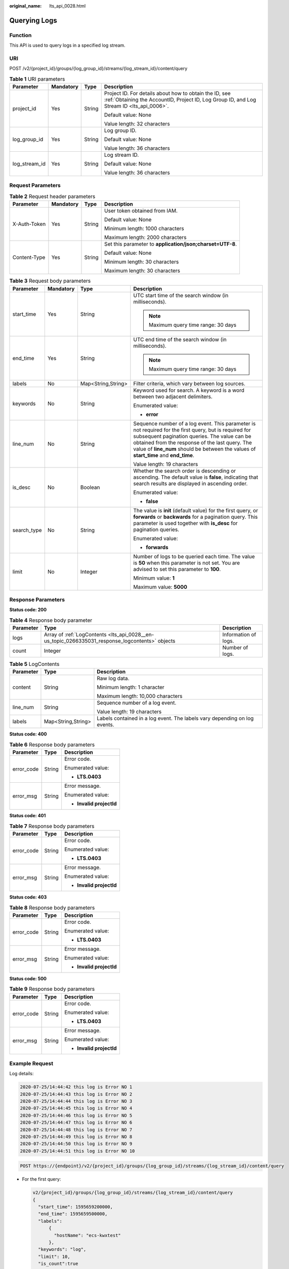 :original_name: lts_api_0028.html

.. _lts_api_0028:

Querying Logs
=============

Function
--------

This API is used to query logs in a specified log stream.

URI
---

POST /v2/{project_id}/groups/{log_group_id}/streams/{log_stream_id}/content/query

.. table:: **Table 1** URI parameters

   +-----------------+-----------------+-----------------+-----------------------------------------------------------------------------------------------------------------------------------------------------+
   | Parameter       | Mandatory       | Type            | Description                                                                                                                                         |
   +=================+=================+=================+=====================================================================================================================================================+
   | project_id      | Yes             | String          | Project ID. For details about how to obtain the ID, see :ref:`Obtaining the AccountID, Project ID, Log Group ID, and Log Stream ID <lts_api_0006>`. |
   |                 |                 |                 |                                                                                                                                                     |
   |                 |                 |                 | Default value: None                                                                                                                                 |
   |                 |                 |                 |                                                                                                                                                     |
   |                 |                 |                 | Value length: 32 characters                                                                                                                         |
   +-----------------+-----------------+-----------------+-----------------------------------------------------------------------------------------------------------------------------------------------------+
   | log_group_id    | Yes             | String          | Log group ID.                                                                                                                                       |
   |                 |                 |                 |                                                                                                                                                     |
   |                 |                 |                 | Default value: None                                                                                                                                 |
   |                 |                 |                 |                                                                                                                                                     |
   |                 |                 |                 | Value length: 36 characters                                                                                                                         |
   +-----------------+-----------------+-----------------+-----------------------------------------------------------------------------------------------------------------------------------------------------+
   | log_stream_id   | Yes             | String          | Log stream ID.                                                                                                                                      |
   |                 |                 |                 |                                                                                                                                                     |
   |                 |                 |                 | Default value: None                                                                                                                                 |
   |                 |                 |                 |                                                                                                                                                     |
   |                 |                 |                 | Value length: 36 characters                                                                                                                         |
   +-----------------+-----------------+-----------------+-----------------------------------------------------------------------------------------------------------------------------------------------------+

Request Parameters
------------------

.. table:: **Table 2** Request header parameters

   +-----------------+-----------------+-----------------+-----------------------------------------------------------+
   | Parameter       | Mandatory       | Type            | Description                                               |
   +=================+=================+=================+===========================================================+
   | X-Auth-Token    | Yes             | String          | User token obtained from IAM.                             |
   |                 |                 |                 |                                                           |
   |                 |                 |                 | Default value: None                                       |
   |                 |                 |                 |                                                           |
   |                 |                 |                 | Minimum length: 1000 characters                           |
   |                 |                 |                 |                                                           |
   |                 |                 |                 | Maximum length: 2000 characters                           |
   +-----------------+-----------------+-----------------+-----------------------------------------------------------+
   | Content-Type    | Yes             | String          | Set this parameter to **application/json;charset=UTF-8**. |
   |                 |                 |                 |                                                           |
   |                 |                 |                 | Default value: None                                       |
   |                 |                 |                 |                                                           |
   |                 |                 |                 | Minimum length: 30 characters                             |
   |                 |                 |                 |                                                           |
   |                 |                 |                 | Maximum length: 30 characters                             |
   +-----------------+-----------------+-----------------+-----------------------------------------------------------+

.. table:: **Table 3** Request body parameters

   +-----------------+-----------------+--------------------+--------------------------------------------------------------------------------------------------------------------------------------------------------------------------------------------------------------------------------------------------------------------------------------------------+
   | Parameter       | Mandatory       | Type               | Description                                                                                                                                                                                                                                                                                      |
   +=================+=================+====================+==================================================================================================================================================================================================================================================================================================+
   | start_time      | Yes             | String             | UTC start time of the search window (in milliseconds).                                                                                                                                                                                                                                           |
   |                 |                 |                    |                                                                                                                                                                                                                                                                                                  |
   |                 |                 |                    | .. note::                                                                                                                                                                                                                                                                                        |
   |                 |                 |                    |                                                                                                                                                                                                                                                                                                  |
   |                 |                 |                    |    Maximum query time range: 30 days                                                                                                                                                                                                                                                             |
   +-----------------+-----------------+--------------------+--------------------------------------------------------------------------------------------------------------------------------------------------------------------------------------------------------------------------------------------------------------------------------------------------+
   | end_time        | Yes             | String             | UTC end time of the search window (in milliseconds).                                                                                                                                                                                                                                             |
   |                 |                 |                    |                                                                                                                                                                                                                                                                                                  |
   |                 |                 |                    | .. note::                                                                                                                                                                                                                                                                                        |
   |                 |                 |                    |                                                                                                                                                                                                                                                                                                  |
   |                 |                 |                    |    Maximum query time range: 30 days                                                                                                                                                                                                                                                             |
   +-----------------+-----------------+--------------------+--------------------------------------------------------------------------------------------------------------------------------------------------------------------------------------------------------------------------------------------------------------------------------------------------+
   | labels          | No              | Map<String,String> | Filter criteria, which vary between log sources.                                                                                                                                                                                                                                                 |
   +-----------------+-----------------+--------------------+--------------------------------------------------------------------------------------------------------------------------------------------------------------------------------------------------------------------------------------------------------------------------------------------------+
   | keywords        | No              | String             | Keyword used for search. A keyword is a word between two adjacent delimiters.                                                                                                                                                                                                                    |
   |                 |                 |                    |                                                                                                                                                                                                                                                                                                  |
   |                 |                 |                    | Enumerated value:                                                                                                                                                                                                                                                                                |
   |                 |                 |                    |                                                                                                                                                                                                                                                                                                  |
   |                 |                 |                    | -  **error**                                                                                                                                                                                                                                                                                     |
   +-----------------+-----------------+--------------------+--------------------------------------------------------------------------------------------------------------------------------------------------------------------------------------------------------------------------------------------------------------------------------------------------+
   | line_num        | No              | String             | Sequence number of a log event. This parameter is not required for the first query, but is required for subsequent pagination queries. The value can be obtained from the response of the last query. The value of **line_num** should be between the values of **start_time** and **end_time**. |
   |                 |                 |                    |                                                                                                                                                                                                                                                                                                  |
   |                 |                 |                    | Value length: 19 characters                                                                                                                                                                                                                                                                      |
   +-----------------+-----------------+--------------------+--------------------------------------------------------------------------------------------------------------------------------------------------------------------------------------------------------------------------------------------------------------------------------------------------+
   | is_desc         | No              | Boolean            | Whether the search order is descending or ascending. The default value is **false**, indicating that search results are displayed in ascending order.                                                                                                                                            |
   |                 |                 |                    |                                                                                                                                                                                                                                                                                                  |
   |                 |                 |                    | Enumerated value:                                                                                                                                                                                                                                                                                |
   |                 |                 |                    |                                                                                                                                                                                                                                                                                                  |
   |                 |                 |                    | -  **false**                                                                                                                                                                                                                                                                                     |
   +-----------------+-----------------+--------------------+--------------------------------------------------------------------------------------------------------------------------------------------------------------------------------------------------------------------------------------------------------------------------------------------------+
   | search_type     | No              | String             | The value is **init** (default value) for the first query, or **forwards** or **backwards** for a pagination query. This parameter is used together with **is_desc** for pagination queries.                                                                                                     |
   |                 |                 |                    |                                                                                                                                                                                                                                                                                                  |
   |                 |                 |                    | Enumerated value:                                                                                                                                                                                                                                                                                |
   |                 |                 |                    |                                                                                                                                                                                                                                                                                                  |
   |                 |                 |                    | -  **forwards**                                                                                                                                                                                                                                                                                  |
   +-----------------+-----------------+--------------------+--------------------------------------------------------------------------------------------------------------------------------------------------------------------------------------------------------------------------------------------------------------------------------------------------+
   | limit           | No              | Integer            | Number of logs to be queried each time. The value is **50** when this parameter is not set. You are advised to set this parameter to **100**.                                                                                                                                                    |
   |                 |                 |                    |                                                                                                                                                                                                                                                                                                  |
   |                 |                 |                    | Minimum value: **1**                                                                                                                                                                                                                                                                             |
   |                 |                 |                    |                                                                                                                                                                                                                                                                                                  |
   |                 |                 |                    | Maximum value: **5000**                                                                                                                                                                                                                                                                          |
   +-----------------+-----------------+--------------------+--------------------------------------------------------------------------------------------------------------------------------------------------------------------------------------------------------------------------------------------------------------------------------------------------+

Response Parameters
-------------------

**Status code: 200**

.. table:: **Table 4** Response body parameter

   +-----------+-------------------------------------------------------------------------------------------------+----------------------+
   | Parameter | Type                                                                                            | Description          |
   +===========+=================================================================================================+======================+
   | logs      | Array of :ref:`LogContents <lts_api_0028__en-us_topic_0266335031_response_logcontents>` objects | Information of logs. |
   +-----------+-------------------------------------------------------------------------------------------------+----------------------+
   | count     | Integer                                                                                         | Number of logs.      |
   +-----------+-------------------------------------------------------------------------------------------------+----------------------+

.. _lts_api_0028__en-us_topic_0266335031_response_logcontents:

.. table:: **Table 5** LogContents

   +-----------------------+-----------------------+---------------------------------------------------------------------------+
   | Parameter             | Type                  | Description                                                               |
   +=======================+=======================+===========================================================================+
   | content               | String                | Raw log data.                                                             |
   |                       |                       |                                                                           |
   |                       |                       | Minimum length: 1 character                                               |
   |                       |                       |                                                                           |
   |                       |                       | Maximum length: 10,000 characters                                         |
   +-----------------------+-----------------------+---------------------------------------------------------------------------+
   | line_num              | String                | Sequence number of a log event.                                           |
   |                       |                       |                                                                           |
   |                       |                       | Value length: 19 characters                                               |
   +-----------------------+-----------------------+---------------------------------------------------------------------------+
   | labels                | Map<String,String>    | Labels contained in a log event. The labels vary depending on log events. |
   +-----------------------+-----------------------+---------------------------------------------------------------------------+

**Status code: 400**

.. table:: **Table 6** Response body parameters

   +-----------------------+-----------------------+--------------------------+
   | Parameter             | Type                  | Description              |
   +=======================+=======================+==========================+
   | error_code            | String                | Error code.              |
   |                       |                       |                          |
   |                       |                       | Enumerated value:        |
   |                       |                       |                          |
   |                       |                       | -  **LTS.0403**          |
   +-----------------------+-----------------------+--------------------------+
   | error_msg             | String                | Error message.           |
   |                       |                       |                          |
   |                       |                       | Enumerated value:        |
   |                       |                       |                          |
   |                       |                       | -  **Invalid projectId** |
   +-----------------------+-----------------------+--------------------------+

**Status code: 401**

.. table:: **Table 7** Response body parameters

   +-----------------------+-----------------------+--------------------------+
   | Parameter             | Type                  | Description              |
   +=======================+=======================+==========================+
   | error_code            | String                | Error code.              |
   |                       |                       |                          |
   |                       |                       | Enumerated value:        |
   |                       |                       |                          |
   |                       |                       | -  **LTS.0403**          |
   +-----------------------+-----------------------+--------------------------+
   | error_msg             | String                | Error message.           |
   |                       |                       |                          |
   |                       |                       | Enumerated value:        |
   |                       |                       |                          |
   |                       |                       | -  **Invalid projectId** |
   +-----------------------+-----------------------+--------------------------+

**Status code: 403**

.. table:: **Table 8** Response body parameters

   +-----------------------+-----------------------+--------------------------+
   | Parameter             | Type                  | Description              |
   +=======================+=======================+==========================+
   | error_code            | String                | Error code.              |
   |                       |                       |                          |
   |                       |                       | Enumerated value:        |
   |                       |                       |                          |
   |                       |                       | -  **LTS.0403**          |
   +-----------------------+-----------------------+--------------------------+
   | error_msg             | String                | Error message.           |
   |                       |                       |                          |
   |                       |                       | Enumerated value:        |
   |                       |                       |                          |
   |                       |                       | -  **Invalid projectId** |
   +-----------------------+-----------------------+--------------------------+

**Status code: 500**

.. table:: **Table 9** Response body parameters

   +-----------------------+-----------------------+--------------------------+
   | Parameter             | Type                  | Description              |
   +=======================+=======================+==========================+
   | error_code            | String                | Error code.              |
   |                       |                       |                          |
   |                       |                       | Enumerated value:        |
   |                       |                       |                          |
   |                       |                       | -  **LTS.0403**          |
   +-----------------------+-----------------------+--------------------------+
   | error_msg             | String                | Error message.           |
   |                       |                       |                          |
   |                       |                       | Enumerated value:        |
   |                       |                       |                          |
   |                       |                       | -  **Invalid projectId** |
   +-----------------------+-----------------------+--------------------------+

Example Request
---------------

Log details:

.. code-block::

   2020-07-25/14:44:42 this log is Error NO 1
   2020-07-25/14:44:43 this log is Error NO 2
   2020-07-25/14:44:44 this log is Error NO 3
   2020-07-25/14:44:45 this log is Error NO 4
   2020-07-25/14:44:46 this log is Error NO 5
   2020-07-25/14:44:47 this log is Error NO 6
   2020-07-25/14:44:48 this log is Error NO 7
   2020-07-25/14:44:49 this log is Error NO 8
   2020-07-25/14:44:50 this log is Error NO 9
   2020-07-25/14:44:51 this log is Error NO 10

.. code-block:: text

   POST https://{endpoint}/v2/{project_id}/groups/{log_group_id}/streams/{log_stream_id}/content/query

-  For the first query:

   .. code-block::

      v2/{project_id}/groups/{log_group_id}/streams/{log_stream_id}/content/query
      {
        "start_time": 1595659200000,
        "end_time": 1595659500000,
        "labels":
            {
              "hostName": "ecs-kwxtest"
            },
        "keywords": "log",
        "limit": 10,
        "is_count":true
      }

-  For a pagination query (Assume that the search starts from the log event containing **NO 5** and the log events containing **NO 6**, **NO 7**, and **NO 8** are the target log events):

   .. code-block::

      v2/{project_id}/groups/{log_group_id}/streams/{log_stream_id}/content/query
      {
        "start_time": 1595659200000,
        "end_time": 1595659500000,
        "labels":
            {
              "hostName": "ecs-kwxtest"
            },
        "keywords": "log",
        "line_num": "1595659490239433658",
        "is_desc": "false",
        "search_type": "forwards",
        "limit": "3",
        "is_count":true
      }

-  For a pagination query (Assume that the search starts from the log event containing **NO 5** and the log events containing **NO 8**, **NO 7**, and **NO 6** are the target log events):

   .. code-block::

      {
        "start_time": 1595659200000,
        "end_time": 1595659500000,
        "labels":
            {
              "hostName": "ecs-kwxtest"
            },
        "keywords": "log",
        "line_num": "1595659490239433658",
        "is_desc": "true",
        "search_type": "backwards",
        "limit": "3",
        "is_count":true
      }

-  For a pagination query (Assume that the search starts from the log event containing **NO 5** and the log events containing **NO 2**, **NO 3**, and **NO 4** are the target log events):

   .. code-block::

      v2/{project_id}/groups/{log_group_id}/streams/{log_stream_id}/content/query
      {
        "start_time": 1595659200000,
        "end_time": 1595659500000,
        "labels":
            {
              "hostName": "ecs-kwxtest"
            },
        "keywords": "log",
        "line_num": "1595659490239433658",
        "is_desc": "false",
        "search_type": "backwards",
        "limit": "3",
        "is_count":true
      }

-  For a pagination query (Assume that the search starts from the log event containing **NO 5** and the log events containing **NO 4**, **NO 3**, and **NO 2** are the target log events):

   .. code-block::

      v2/{project_id}/groups/{log_group_id}/streams/{log_stream_id}/content/query
      {
        "start_time": 1595659200000,
        "end_time": 1595659500000,
        "labels":
            {
              "hostName": "ecs-kwxtest"
            },
        "keywords": "log",
        "line_num": "1595659490239433658",
        "is_desc": "true",
        "search_type": "forwards",
        "limit": "3",
        "is_count":true
      }

Example Response
----------------

-  For the first query:

   .. code-block::

      {
        "count": 32,
        "logs": [
              {
                  "content": "2020-07-25/14:44:42 this <HighLightTag>log</HighLightTag> is Error NO 1\n",
                  "labels": {
                      "hostName": "ecs-kwxtest",
                      "hostIP": "192.168.0.156",
                      "appName": "default_appname",
                      "containerName": "CONFIG_FILE",
                      "clusterName": "CONFIG_FILE",
                      "hostId": "9787ef31-fd7b-4eff-ba71-72d580f11f55",
                      "podName": "default_procname",
                      "clusterId": "CONFIG_FILE",
                      "nameSpace": "CONFIG_FILE",
                      "category": "LTS"
                  },
                  "line_num": "1595659490239433654"
              },
              {
                  "content": "2020-07-25/14:44:43 this <HighLightTag>log</HighLightTag> is Error NO 2\n",
                  "labels": {
                      "hostName": "ecs-kwxtest",
                      "hostIP": "192.168.0.156",
                      "appName": "default_appname",
                      "containerName": "CONFIG_FILE",
                      "clusterName": "CONFIG_FILE",
                      "hostId": "9787ef31-fd7b-4eff-ba71-72d580f11f55",
                      "podName": "default_procname",
                      "clusterId": "CONFIG_FILE",
                      "nameSpace": "CONFIG_FILE",
                      "category": "LTS"
                  },
                  "line_num": "1595659490239433655"
              },
              {
                  "content": "2020-07-25/14:44:44 this <HighLightTag>log</HighLightTag> is Error NO 3\n",
                  "labels": {
                      "hostName": "ecs-kwxtest",
                      "hostIP": "192.168.0.156",
                      "appName": "default_appname",
                      "containerName": "CONFIG_FILE",
                      "clusterName": "CONFIG_FILE",
                      "hostId": "9787ef31-fd7b-4eff-ba71-72d580f11f55",
                      "podName": "default_procname",
                      "clusterId": "CONFIG_FILE",
                      "nameSpace": "CONFIG_FILE",
                      "category": "LTS"
                  },
                  "line_num": "1595659490239433656"
              },
              {
                  "content": "2020-07-25/14:44:45 this <HighLightTag>log</HighLightTag> is Error NO 4\n",
                  "labels": {
                      "hostName": "ecs-kwxtest",
                      "hostIP": "192.168.0.156",
                      "appName": "default_appname",
                      "containerName": "CONFIG_FILE",
                      "clusterName": "CONFIG_FILE",
                      "hostId": "9787ef31-fd7b-4eff-ba71-72d580f11f55",
                      "podName": "default_procname",
                      "clusterId": "CONFIG_FILE",
                      "nameSpace": "CONFIG_FILE",
                      "category": "LTS"
                  },
                  "line_num": "1595659490239433657"
              },
              {
                  "content": "2020-07-25/14:44:46 this <HighLightTag>log</HighLightTag> is Error NO 5\n",
                  "labels": {
                      "hostName": "ecs-kwxtest",
                      "hostIP": "192.168.0.156",
                      "appName": "default_appname",
                      "containerName": "CONFIG_FILE",
                      "clusterName": "CONFIG_FILE",
                      "hostId": "9787ef31-fd7b-4eff-ba71-72d580f11f55",
                      "podName": "default_procname",
                      "clusterId": "CONFIG_FILE",
                      "nameSpace": "CONFIG_FILE",
                      "category": "LTS"
                  },
                  "line_num": "1595659490239433658"
              },
              {
                  "content": "2020-07-25/14:44:47 this <HighLightTag>log</HighLightTag> is Error NO 6\n",
                  "labels": {
                      "hostName": "ecs-kwxtest",
                      "hostIP": "192.168.0.156",
                      "appName": "default_appname",
                      "containerName": "CONFIG_FILE",
                      "clusterName": "CONFIG_FILE",
                      "hostId": "9787ef31-fd7b-4eff-ba71-72d580f11f55",
                      "podName": "default_procname",
                      "clusterId": "CONFIG_FILE",
                      "nameSpace": "CONFIG_FILE",
                      "category": "LTS"
                  },
                  "line_num": "1595659490239433659"
              },
              {
                  "content": "2020-07-25/14:44:48 this <HighLightTag>log</HighLightTag> is Error NO 7\n",
                  "labels": {
                      "hostName": "ecs-kwxtest",
                      "hostIP": "192.168.0.156",
                      "appName": "default_appname",
                      "containerName": "CONFIG_FILE",
                      "clusterName": "CONFIG_FILE",
                      "hostId": "9787ef31-fd7b-4eff-ba71-72d580f11f55",
                      "podName": "default_procname",
                      "clusterId": "CONFIG_FILE",
                      "nameSpace": "CONFIG_FILE",
                      "category": "LTS"
                  },
                  "line_num": "1595659490239433660"
              },
              {
                  "content": "2020-07-25/14:44:49 this <HighLightTag>log</HighLightTag> is Error NO 8\n",
                  "labels": {
                      "hostName": "ecs-kwxtest",
                      "hostIP": "192.168.0.156",
                      "appName": "default_appname",
                      "containerName": "CONFIG_FILE",
                      "clusterName": "CONFIG_FILE",
                      "hostId": "9787ef31-fd7b-4eff-ba71-72d580f11f55",
                      "podName": "default_procname",
                      "clusterId": "CONFIG_FILE",
                      "nameSpace": "CONFIG_FILE",
                      "category": "LTS"
                  },
                  "line_num": "1595659490239433661"
              },
              {
                  "content": "2020-07-25/14:44:50 this <HighLightTag>log</HighLightTag> is Error NO 9\n",
                  "labels": {
                      "hostName": "ecs-kwxtest",
                      "hostIP": "192.168.0.156",
                      "appName": "default_appname",
                      "containerName": "CONFIG_FILE",
                      "clusterName": "CONFIG_FILE",
                      "hostId": "9787ef31-fd7b-4eff-ba71-72d580f11f55",
                      "podName": "default_procname",
                      "clusterId": "CONFIG_FILE",
                      "nameSpace": "CONFIG_FILE",
                      "category": "LTS"
                  },
                  "line_num": "1595659490839420574"
              },
              {
                  "content": "2020-07-25/14:44:51 this <HighLightTag>log</HighLightTag> is Error NO 10\n",
                  "labels": {
                      "hostName": "ecs-kwxtest",
                      "hostIP": "192.168.0.156",
                      "appName": "default_appname",
                      "containerName": "CONFIG_FILE",
                      "clusterName": "CONFIG_FILE",
                      "hostId": "9787ef31-fd7b-4eff-ba71-72d580f11f55",
                      "podName": "default_procname",
                      "clusterId": "CONFIG_FILE",
                      "nameSpace": "CONFIG_FILE",
                      "category": "LTS"
                  },
                  "line_num": "1595659491839412667"
              }
      ]
      }

-  For a pagination query (Assume that the search starts from the log event containing **NO 5** and the log events containing **NO 6**, **NO 7**, and **NO 8** are the target log events):

   .. code-block::

      {
          "count": 32,
          "logs": [
              {
                  "content": "2020-07-25/14:44:47 this <HighLightTag>log</HighLightTag> is Error NO 6\n",
                  "labels": {
                      "hostName": "ecs-kwxtest",
                      "hostIP": "192.168.0.156",
                      "appName": "default_appname",
                      "containerName": "CONFIG_FILE",
                      "clusterName": "CONFIG_FILE",
                      "hostId": "9787ef31-fd7b-4eff-ba71-72d580f11f55",
                      "podName": "default_procname",
                      "clusterId": "CONFIG_FILE",
                      "nameSpace": "CONFIG_FILE",
                      "category": "LTS"
                  },
                  "line_num": "1595659490239433659"
              },
              {
                  "content": "2020-07-25/14:44:48 this <HighLightTag>log</HighLightTag> is Error NO 7\n",
                  "labels": {
                      "hostName": "ecs-kwxtest",
                      "hostIP": "192.168.0.156",
                      "appName": "default_appname",
                      "containerName": "CONFIG_FILE",
                      "clusterName": "CONFIG_FILE",
                      "hostId": "9787ef31-fd7b-4eff-ba71-72d580f11f55",
                      "podName": "default_procname",
                      "clusterId": "CONFIG_FILE",
                      "nameSpace": "CONFIG_FILE",
                      "category": "LTS"
                  },
                  "line_num": "1595659490239433660"
              },
              {
                  "content": "2020-07-25/14:44:49 this <HighLightTag>log</HighLightTag> is Error NO 8\n",
                  "labels": {
                      "hostName": "ecs-kwxtest",
                      "hostIP": "192.168.0.156",
                      "appName": "default_appname",
                      "containerName": "CONFIG_FILE",
                      "clusterName": "CONFIG_FILE",
                      "hostId": "9787ef31-fd7b-4eff-ba71-72d580f11f55",
                      "podName": "default_procname",
                      "clusterId": "CONFIG_FILE",
                      "nameSpace": "CONFIG_FILE",
                      "category": "LTS"
                  },
                  "line_num": "1595659490239433661"
              }
          ]
      }

-  For a pagination query (Assume that the search starts from the log event containing **NO 5** and the log events containing **NO 8**, **NO 7**, and **NO 6** are the target log events):

   .. code-block::

      {
          "count": 32,
          "logs": [
              {
                  "content": "2020-07-25/14:44:49 this <HighLightTag>log</HighLightTag> is Error NO 8\n",
                  "labels": {
                      "hostName": "ecs-kwxtest",
                      "hostIP": "192.168.0.156",
                      "appName": "default_appname",
                      "containerName": "CONFIG_FILE",
                      "clusterName": "CONFIG_FILE",
                      "hostId": "9787ef31-fd7b-4eff-ba71-72d580f11f55",
                      "podName": "default_procname",
                      "clusterId": "CONFIG_FILE",
                      "nameSpace": "CONFIG_FILE",
                      "category": "LTS"
                  },
                  "line_num": "1595659490239433661"
              },
              {
                  "content": "2020-07-25/14:44:48 this <HighLightTag>log</HighLightTag> is Error NO 7\n",
                  "labels": {
                      "hostName": "ecs-kwxtest",
                      "hostIP": "192.168.0.156",
                      "appName": "default_appname",
                      "containerName": "CONFIG_FILE",
                      "clusterName": "CONFIG_FILE",
                      "hostId": "9787ef31-fd7b-4eff-ba71-72d580f11f55",
                      "podName": "default_procname",
                      "clusterId": "CONFIG_FILE",
                      "nameSpace": "CONFIG_FILE",
                      "category": "LTS"
                  },
                  "line_num": "1595659490239433660"
              },
              {
                  "content": "2020-07-25/14:44:47 this <HighLightTag>log</HighLightTag> is Error NO 6\n",
                  "labels": {
                      "hostName": "ecs-kwxtest",
                      "hostIP": "192.168.0.156",
                      "appName": "default_appname",
                      "containerName": "CONFIG_FILE",
                      "clusterName": "CONFIG_FILE",
                      "hostId": "9787ef31-fd7b-4eff-ba71-72d580f11f55",
                      "podName": "default_procname",
                      "clusterId": "CONFIG_FILE",
                      "nameSpace": "CONFIG_FILE",
                      "category": "LTS"
                  },
                  "line_num": "1595659490239433659"
              }
          ]
      }

-  For a pagination query (Assume that the search starts from the log event containing **NO 5** and the log events containing **NO 2**, **NO 3**, and **NO 4** are the target log events):

   .. code-block::

      {
          "count": 32,
          "logs": [
              {
                  "content": "2020-07-25/14:44:43 this <HighLightTag>log</HighLightTag> is Error NO 2\n",
                  "labels": {
                      "hostName": "ecs-kwxtest",
                      "hostIP": "192.168.0.156",
                      "appName": "default_appname",
                      "containerName": "CONFIG_FILE",
                      "clusterName": "CONFIG_FILE",
                      "hostId": "9787ef31-fd7b-4eff-ba71-72d580f11f55",
                      "podName": "default_procname",
                      "clusterId": "CONFIG_FILE",
                      "nameSpace": "CONFIG_FILE",
                      "category": "LTS"
                  },
                  "line_num": "1595659490239433655"
              },
              {
                  "content": "2020-07-25/14:44:44 this <HighLightTag>log</HighLightTag> is Error NO 3\n",
                  "labels": {
                      "hostName": "ecs-kwxtest",
                      "hostIP": "192.168.0.156",
                      "appName": "default_appname",
                      "containerName": "CONFIG_FILE",
                      "clusterName": "CONFIG_FILE",
                      "hostId": "9787ef31-fd7b-4eff-ba71-72d580f11f55",
                      "podName": "default_procname",
                      "clusterId": "CONFIG_FILE",
                      "nameSpace": "CONFIG_FILE",
                      "category": "LTS"
                  },
                  "line_num": "1595659490239433656"
              },
              {
                  "content": "2020-07-25/14:44:45 this <HighLightTag>log</HighLightTag> is Error NO 4\n",
                  "labels": {
                      "hostName": "ecs-kwxtest",
                      "hostIP": "192.168.0.156",
                      "appName": "default_appname",
                      "containerName": "CONFIG_FILE",
                      "clusterName": "CONFIG_FILE",
                      "hostId": "9787ef31-fd7b-4eff-ba71-72d580f11f55",
                      "podName": "default_procname",
                      "clusterId": "CONFIG_FILE",
                      "nameSpace": "CONFIG_FILE",
                      "category": "LTS"
                  },
                  "line_num": "1595659490239433657"
              }
          ]
      }

-  For a pagination query (Assume that the search starts from the log event containing **NO 5** and the log events containing **NO 4**, **NO 3**, and **NO 2** are the target log events):

   .. code-block::

      {
          "count": 32,
          "logs": [
              {
                  "content": "2020-07-25/14:44:45 this <HighLightTag>log</HighLightTag> is Error NO 4\n",
                  "labels": {
                      "hostName": "ecs-kwxtest",
                      "hostIP": "192.168.0.156",
                      "appName": "default_appname",
                      "containerName": "CONFIG_FILE",
                      "clusterName": "CONFIG_FILE",
                      "hostId": "9787ef31-fd7b-4eff-ba71-72d580f11f55",
                      "podName": "default_procname",
                      "clusterId": "CONFIG_FILE",
                      "nameSpace": "CONFIG_FILE",
                      "category": "LTS"
                  },
                  "line_num": "1595659490239433657"
              },
              {
                  "content": "2020-07-25/14:44:44 this <HighLightTag>log</HighLightTag> is Error NO 3\n",
                  "labels": {
                      "hostName": "ecs-kwxtest",
                      "hostIP": "192.168.0.156",
                      "appName": "default_appname",
                      "containerName": "CONFIG_FILE",
                      "clusterName": "CONFIG_FILE",
                      "hostId": "9787ef31-fd7b-4eff-ba71-72d580f11f55",
                      "podName": "default_procname",
                      "clusterId": "CONFIG_FILE",
                      "nameSpace": "CONFIG_FILE",
                      "category": "LTS"
                  },
                  "line_num": "1595659490239433656"
              },
              {
                  "content": "2020-07-25/14:44:43 this <HighLightTag>log</HighLightTag> is Error NO 2\n",
                  "labels": {
                      "hostName": "ecs-kwxtest",
                      "hostIP": "192.168.0.156",
                      "appName": "default_appname",
                      "containerName": "CONFIG_FILE",
                      "clusterName": "CONFIG_FILE",
                      "hostId": "9787ef31-fd7b-4eff-ba71-72d580f11f55",
                      "podName": "default_procname",
                      "clusterId": "CONFIG_FILE",
                      "nameSpace": "CONFIG_FILE",
                      "category": "LTS"
                  },
                  "line_num": "1595659490239433655"
              }
          ]
      }

**Status code: 400**

The request is invalid. Modify the request based on the description in **error_msg** before a retry.

.. code-block::

   {
     "error_code" : "LTS.0009",
     "error_msg" : "Failed to validate the request body"
   }

**Status code: 401**

Authentication failed. Check the token and try again.

.. code-block::

   {
     "error_code" : "LTS.0003",
     "error_msg" : "Invalid token"
   }

**Status code: 403**

The server understood the request but refused to authorize it. The client should not repeat the request without modifications.

.. code-block::

   {
     "error_code" : "LTS.0001",
     "error_msg" : "Invalid projectId"
   }

**Status code: 500**

The server has received the request but encountered an internal error.

.. code-block::

   {
     "error_code" : "LTS.0202",
     "error_msg" : "Failed to query lts log"
   }

Status Codes
------------

+-------------+--------------------------------------------------------------------------------------------------------------------------------+
| Status Code | Description                                                                                                                    |
+=============+================================================================================================================================+
| 200         | The request is successful.                                                                                                     |
+-------------+--------------------------------------------------------------------------------------------------------------------------------+
| 400         | The request is invalid. Modify the request based on the description in **error_msg** before a retry.                           |
+-------------+--------------------------------------------------------------------------------------------------------------------------------+
| 401         | Authentication failed. Check the token and try again.                                                                          |
+-------------+--------------------------------------------------------------------------------------------------------------------------------+
| 403         | The server understood the request but refused to authorize it. The client should not repeat the request without modifications. |
+-------------+--------------------------------------------------------------------------------------------------------------------------------+
| 500         | The server has received the request but encountered an internal error.                                                         |
+-------------+--------------------------------------------------------------------------------------------------------------------------------+
| 503         | The requested service is unavailable.                                                                                          |
+-------------+--------------------------------------------------------------------------------------------------------------------------------+

Error Codes
-----------

For details, see :ref:`Error Codes <lts_02_0021>`.
